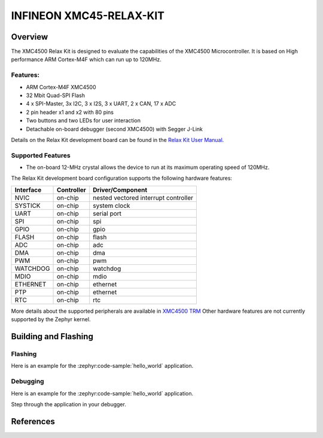 .. _xmc45_relax_kit:

INFINEON XMC45-RELAX-KIT
########################

Overview
********

The XMC4500 Relax Kit is designed to evaluate the capabilities of the XMC4500
Microcontroller. It is based on High performance ARM Cortex-M4F which can run
up to 120MHz.

.. image:: xmc45_relax_kit.jpg
   :align: center
   :alt: XMC45-RELAX-KIT

Features:
=========

* ARM Cortex-M4F XMC4500
* 32 Mbit Quad-SPI Flash
* 4 x SPI-Master, 3x I2C, 3 x I2S, 3 x UART, 2 x CAN, 17 x ADC
* 2 pin header x1 and x2 with 80 pins
* Two buttons and two LEDs for user interaction
* Detachable on-board debugger (second XMC4500) with Segger J-Link

Details on the Relax Kit development board can be found in the `Relax Kit User Manual`_.

Supported Features
==================

* The on-board 12-MHz crystal allows the device to run at its maximum operating speed of 120MHz.

The Relax Kit development board configuration supports the following hardware features:

+-----------+------------+-----------------------+
| Interface | Controller | Driver/Component      |
+===========+============+=======================+
| NVIC      | on-chip    | nested vectored       |
|           |            | interrupt controller  |
+-----------+------------+-----------------------+
| SYSTICK   | on-chip    | system clock          |
+-----------+------------+-----------------------+
| UART      | on-chip    | serial port           |
+-----------+------------+-----------------------+
| SPI       | on-chip    | spi                   |
+-----------+------------+-----------------------+
| GPIO      | on-chip    | gpio                  |
+-----------+------------+-----------------------+
| FLASH     | on-chip    | flash                 |
+-----------+------------+-----------------------+
| ADC       | on-chip    | adc                   |
+-----------+------------+-----------------------+
| DMA       | on-chip    | dma                   |
+-----------+------------+-----------------------+
| PWM       | on-chip    | pwm                   |
+-----------+------------+-----------------------+
| WATCHDOG  | on-chip    | watchdog              |
+-----------+------------+-----------------------+
| MDIO      | on-chip    | mdio                  |
+-----------+------------+-----------------------+
| ETHERNET  | on-chip    | ethernet              |
+-----------+------------+-----------------------+
| PTP       | on-chip    | ethernet              |
+-----------+------------+-----------------------+
| RTC       | on-chip    | rtc                   |
+-----------+------------+-----------------------+

More details about the supported peripherals are available in `XMC4500 TRM`_
Other hardware features are not currently supported by the Zephyr kernel.

Building and Flashing
*********************
Flashing
========

Here is an example for the :zephyr:code-sample:`hello_world` application.

.. zephyr-app-commands::
   :zephyr-app: samples/hello_world
   :board: xmc45_relax_kit
   :goals: flash

Debugging
=========

Here is an example for the :zephyr:code-sample:`hello_world` application.

.. zephyr-app-commands::
   :zephyr-app: samples/hello_world
   :board: xmc45_relax_kit
   :goals: debug

Step through the application in your debugger.

References
**********

.. _Relax Kit User Manual:
   https://www.infineon.com/dgdl/Board_Users_Manual_XMC4500_Relax_Kit-V1_R1.2_released.pdf?fileId=db3a30433acf32c9013adf6b97b112f9

.. _XMC4500 TRM:
   https://www.infineon.com/dgdl/Infineon-xmc4500_rm_v1.6_2016-UM-v01_06-EN.pdf?fileId=db3a30433580b3710135a5f8b7bc6d13
